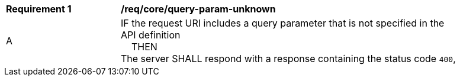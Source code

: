 [[req_core_query-param-unknown]]
[width="90%",cols="2,6a"]
|===
^|*Requirement {counter:req-id}* |*/req/core/query-param-unknown* 
^|A |IF the request URI includes a query parameter that is not specified in the API definition +
{nbsp}{nbsp}{nbsp}{nbsp}THEN +
The server SHALL respond with a response containing the status code `400`, 
|===
